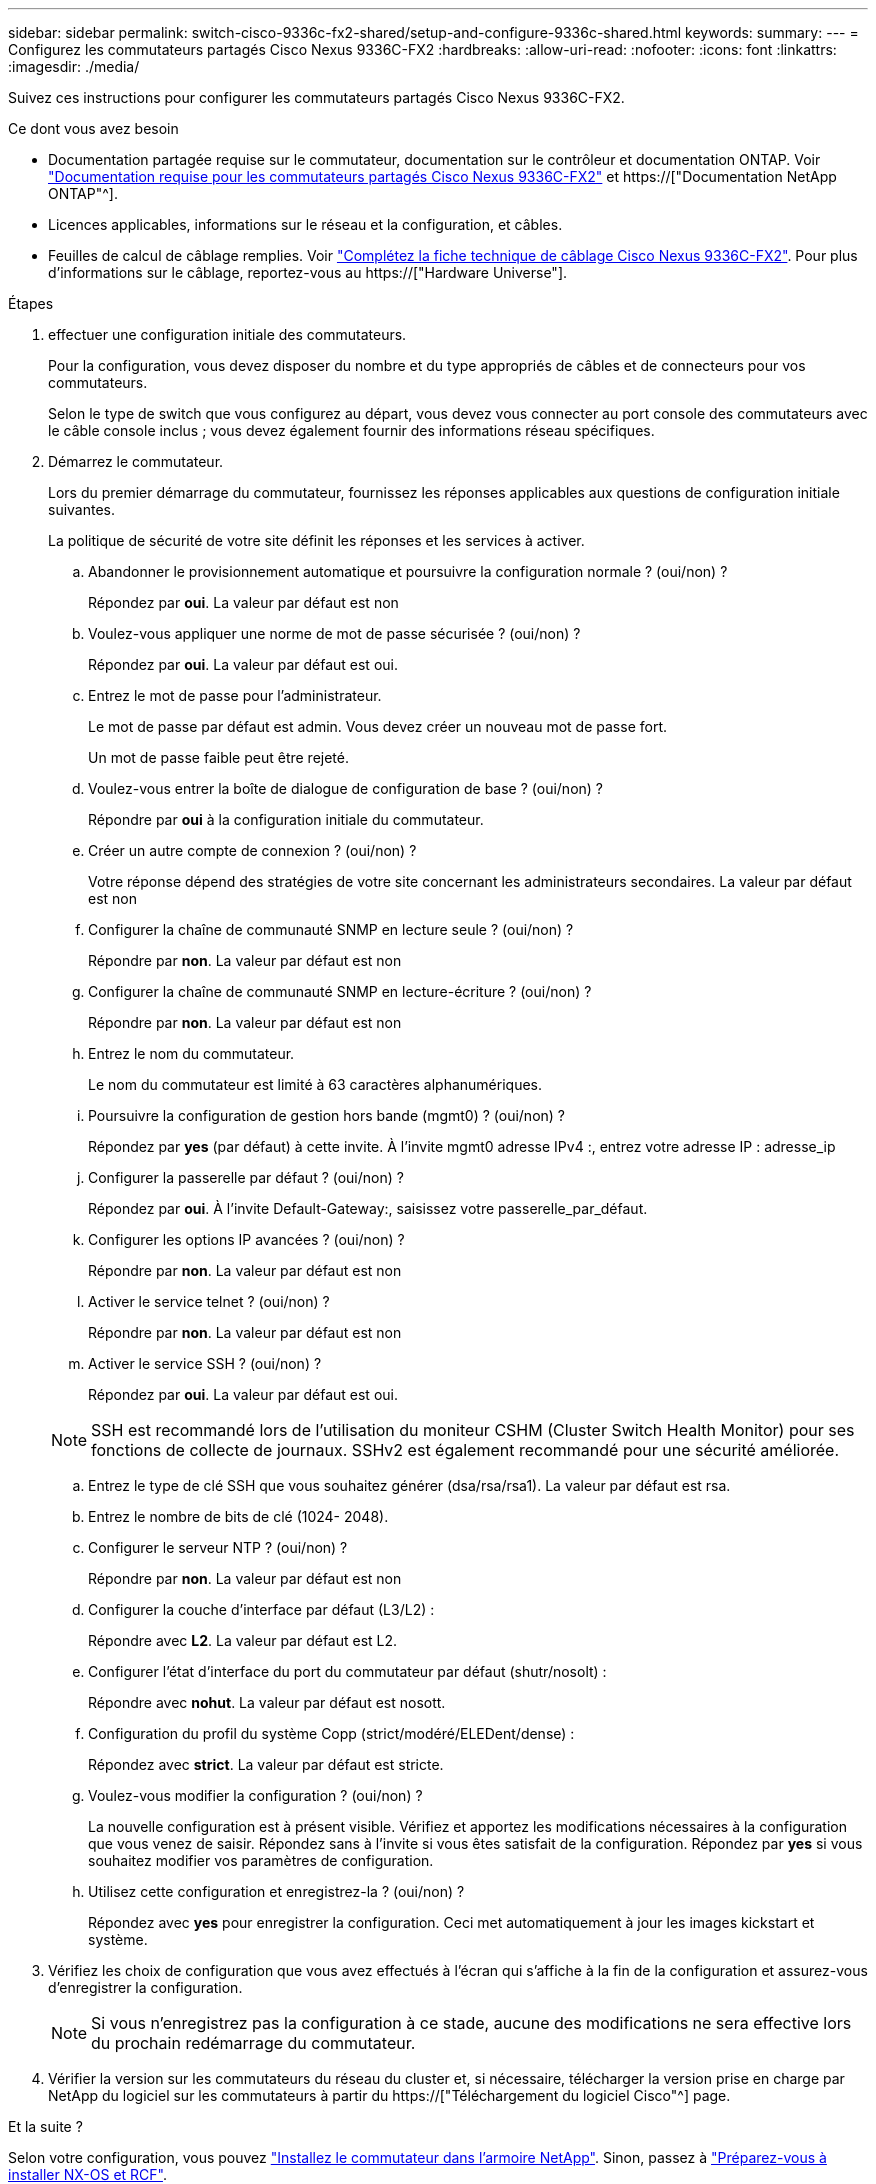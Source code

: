 ---
sidebar: sidebar 
permalink: switch-cisco-9336c-fx2-shared/setup-and-configure-9336c-shared.html 
keywords:  
summary:  
---
= Configurez les commutateurs partagés Cisco Nexus 9336C-FX2
:hardbreaks:
:allow-uri-read: 
:nofooter: 
:icons: font
:linkattrs: 
:imagesdir: ./media/


[role="lead"]
Suivez ces instructions pour configurer les commutateurs partagés Cisco Nexus 9336C-FX2.

.Ce dont vous avez besoin
* Documentation partagée requise sur le commutateur, documentation sur le contrôleur et documentation ONTAP. Voir link:required-documentation-9336c-shared.html["Documentation requise pour les commutateurs partagés Cisco Nexus 9336C-FX2"] et https://["Documentation NetApp ONTAP"^].
* Licences applicables, informations sur le réseau et la configuration, et câbles.
* Feuilles de calcul de câblage remplies. Voir link:cable-9336c-shared.html["Complétez la fiche technique de câblage Cisco Nexus 9336C-FX2"]. Pour plus d'informations sur le câblage, reportez-vous au https://["Hardware Universe"].


.Étapes
. [[étape3]]effectuer une configuration initiale des commutateurs.
+
Pour la configuration, vous devez disposer du nombre et du type appropriés de câbles et de connecteurs pour vos commutateurs.

+
Selon le type de switch que vous configurez au départ, vous devez vous connecter au port console des commutateurs avec le câble console inclus ; vous devez également fournir des informations réseau spécifiques.

. Démarrez le commutateur.
+
Lors du premier démarrage du commutateur, fournissez les réponses applicables aux questions de configuration initiale suivantes.

+
La politique de sécurité de votre site définit les réponses et les services à activer.

+
.. Abandonner le provisionnement automatique et poursuivre la configuration normale ? (oui/non) ?
+
Répondez par *oui*. La valeur par défaut est non

.. Voulez-vous appliquer une norme de mot de passe sécurisée ? (oui/non) ?
+
Répondez par *oui*. La valeur par défaut est oui.

.. Entrez le mot de passe pour l'administrateur.
+
Le mot de passe par défaut est admin. Vous devez créer un nouveau mot de passe fort.

+
Un mot de passe faible peut être rejeté.

.. Voulez-vous entrer la boîte de dialogue de configuration de base ? (oui/non) ?
+
Répondre par *oui* à la configuration initiale du commutateur.

.. Créer un autre compte de connexion ? (oui/non) ?
+
Votre réponse dépend des stratégies de votre site concernant les administrateurs secondaires. La valeur par défaut est non

.. Configurer la chaîne de communauté SNMP en lecture seule ? (oui/non) ?
+
Répondre par *non*. La valeur par défaut est non

.. Configurer la chaîne de communauté SNMP en lecture-écriture ? (oui/non) ?
+
Répondre par *non*. La valeur par défaut est non

.. Entrez le nom du commutateur.
+
Le nom du commutateur est limité à 63 caractères alphanumériques.

.. Poursuivre la configuration de gestion hors bande (mgmt0) ? (oui/non) ?
+
Répondez par *yes* (par défaut) à cette invite. À l'invite mgmt0 adresse IPv4 :, entrez votre adresse IP : adresse_ip

.. Configurer la passerelle par défaut ? (oui/non) ?
+
Répondez par *oui*. À l'invite Default-Gateway:, saisissez votre passerelle_par_défaut.

.. Configurer les options IP avancées ? (oui/non) ?
+
Répondre par *non*. La valeur par défaut est non

.. Activer le service telnet ? (oui/non) ?
+
Répondre par *non*. La valeur par défaut est non

.. Activer le service SSH ? (oui/non) ?
+
Répondez par *oui*. La valeur par défaut est oui.

+

NOTE: SSH est recommandé lors de l'utilisation du moniteur CSHM (Cluster Switch Health Monitor) pour ses fonctions de collecte de journaux. SSHv2 est également recommandé pour une sécurité améliorée.

.. [[step14]]Entrez le type de clé SSH que vous souhaitez générer (dsa/rsa/rsa1). La valeur par défaut est rsa.
.. Entrez le nombre de bits de clé (1024- 2048).
.. Configurer le serveur NTP ? (oui/non) ?
+
Répondre par *non*. La valeur par défaut est non

.. Configurer la couche d'interface par défaut (L3/L2) :
+
Répondre avec *L2*. La valeur par défaut est L2.

.. Configurer l'état d'interface du port du commutateur par défaut (shutr/nosolt) :
+
Répondre avec *nohut*. La valeur par défaut est nosott.

.. Configuration du profil du système Copp (strict/modéré/ELEDent/dense) :
+
Répondez avec *strict*. La valeur par défaut est stricte.

.. Voulez-vous modifier la configuration ? (oui/non) ?
+
La nouvelle configuration est à présent visible. Vérifiez et apportez les modifications nécessaires à la configuration que vous venez de saisir. Répondez sans à l'invite si vous êtes satisfait de la configuration. Répondez par *yes* si vous souhaitez modifier vos paramètres de configuration.

.. Utilisez cette configuration et enregistrez-la ? (oui/non) ?
+
Répondez avec *yes* pour enregistrer la configuration. Ceci met automatiquement à jour les images kickstart et système.



. Vérifiez les choix de configuration que vous avez effectués à l'écran qui s'affiche à la fin de la configuration et assurez-vous d'enregistrer la configuration.
+

NOTE: Si vous n'enregistrez pas la configuration à ce stade, aucune des modifications ne sera effective lors du prochain redémarrage du commutateur.

. Vérifier la version sur les commutateurs du réseau du cluster et, si nécessaire, télécharger la version prise en charge par NetApp du logiciel sur les commutateurs à partir du https://["Téléchargement du logiciel Cisco"^] page.


.Et la suite ?
Selon votre configuration, vous pouvez link:install-switch-and-passthrough-panel-9336c-shared.html["Installez le commutateur dans l'armoire NetApp"]. Sinon, passez à link:prepare-nxos-rcf-9336c-shared.html["Préparez-vous à installer NX-OS et RCF"].
